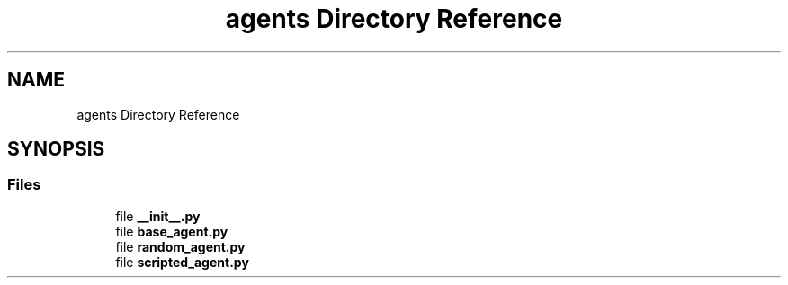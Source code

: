 .TH "agents Directory Reference" 3 "Fri Sep 28 2018" "UIUCscaipy2" \" -*- nroff -*-
.ad l
.nh
.SH NAME
agents Directory Reference
.SH SYNOPSIS
.br
.PP
.SS "Files"

.in +1c
.ti -1c
.RI "file \fB__init__\&.py\fP"
.br
.ti -1c
.RI "file \fBbase_agent\&.py\fP"
.br
.ti -1c
.RI "file \fBrandom_agent\&.py\fP"
.br
.ti -1c
.RI "file \fBscripted_agent\&.py\fP"
.br
.in -1c
